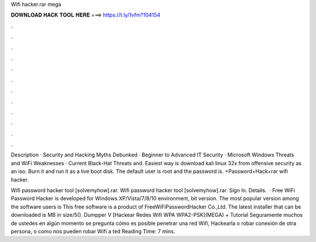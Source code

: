 Wifi hacker.rar mega



𝐃𝐎𝐖𝐍𝐋𝐎𝐀𝐃 𝐇𝐀𝐂𝐊 𝐓𝐎𝐎𝐋 𝐇𝐄𝐑𝐄 ===> https://t.ly/1vfm?104154



.



.



.



.



.



.



.



.



.



.



.



.

Description · Security and Hacking Myths Debunked · Beginner to Advanced IT Security · Microsoft Windows Threats and WiFi Weaknesses · Current Black-Hat Threats and. Easiest way is download kali linux 32x from offensive security as an iso. Burn it and run it as a live boot disk. The default user is root and the password is. +Password+Hack+rar wifi hacker.

Wifi password hacker tool [solvemyhow].rar. Wifi password hacker tool [solvemyhow].rar. Sign In. Details.  · Free WiFi Password Hacker is developed for Windows XP/Vista/7/8/10 environment, bit version. The most popular version among the software users is This free software is a product of FreeWiFiPasswordHacker Co.,Ltd. The latest installer that can be downloaded is MB in size/5(). Dumpper V [Hackear Redes Wifi WPA WPA2-PSK](MEGA) + Tutorial Seguramente muchos de ustedes en algún momento se pregunta cómo es posible penetrar una red Wifi, Hackearla o robar conexión de otra persona, o como nos pueden robar Wifi a ted Reading Time: 7 mins.
